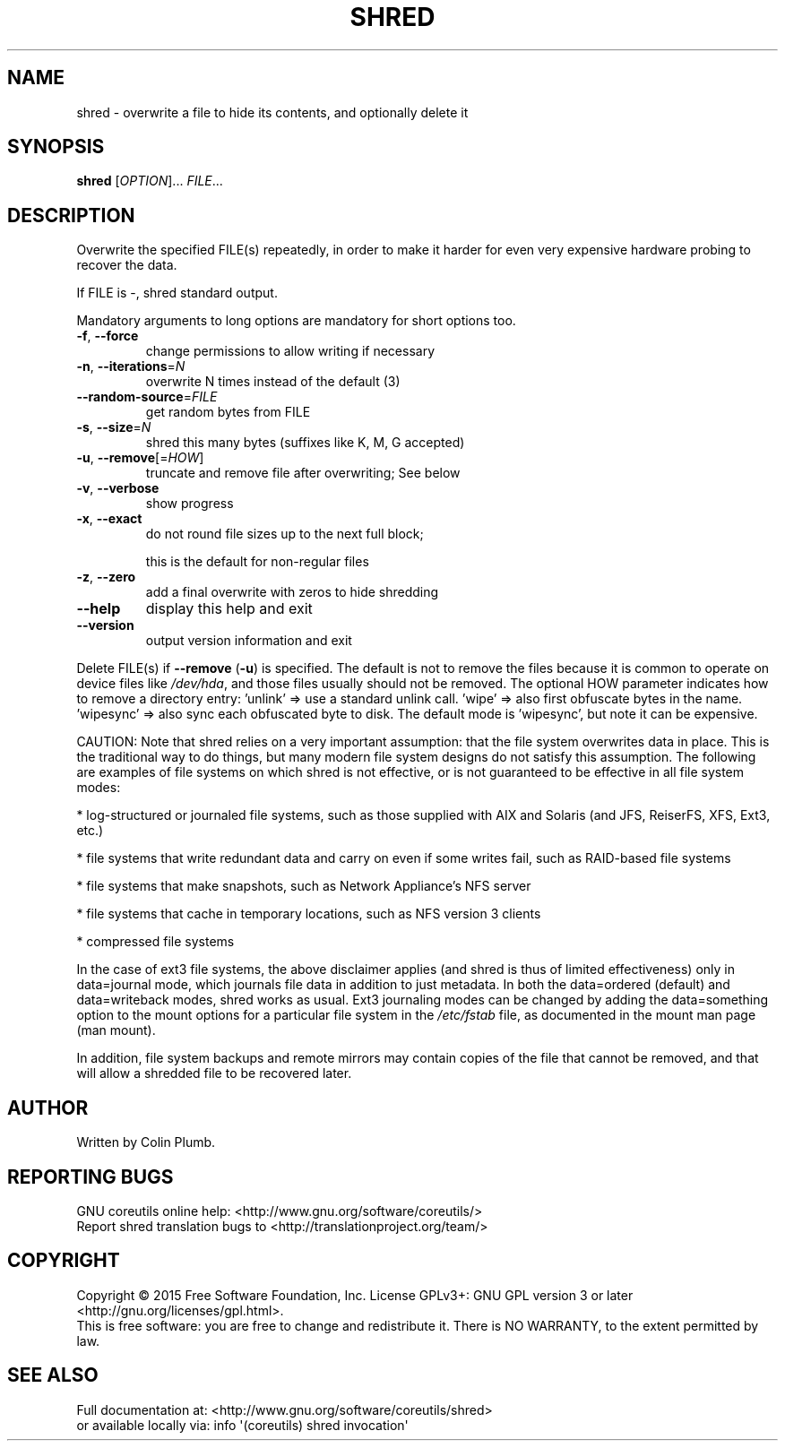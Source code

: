 .\" DO NOT MODIFY THIS FILE!  It was generated by help2man 1.43.3.
.TH SHRED "1" "September 2015" "GNU coreutils 8.24" "User Commands"
.SH NAME
shred \- overwrite a file to hide its contents, and optionally delete it
.SH SYNOPSIS
.B shred
[\fIOPTION\fR]... \fIFILE\fR...
.SH DESCRIPTION
.\" Add any additional description here
.PP
Overwrite the specified FILE(s) repeatedly, in order to make it harder
for even very expensive hardware probing to recover the data.
.PP
If FILE is \-, shred standard output.
.PP
Mandatory arguments to long options are mandatory for short options too.
.TP
\fB\-f\fR, \fB\-\-force\fR
change permissions to allow writing if necessary
.TP
\fB\-n\fR, \fB\-\-iterations\fR=\fIN\fR
overwrite N times instead of the default (3)
.TP
\fB\-\-random\-source\fR=\fIFILE\fR
get random bytes from FILE
.TP
\fB\-s\fR, \fB\-\-size\fR=\fIN\fR
shred this many bytes (suffixes like K, M, G accepted)
.TP
\fB\-u\fR, \fB\-\-remove\fR[=\fIHOW\fR]
truncate and remove file after overwriting; See below
.TP
\fB\-v\fR, \fB\-\-verbose\fR
show progress
.TP
\fB\-x\fR, \fB\-\-exact\fR
do not round file sizes up to the next full block;
.IP
this is the default for non\-regular files
.TP
\fB\-z\fR, \fB\-\-zero\fR
add a final overwrite with zeros to hide shredding
.TP
\fB\-\-help\fR
display this help and exit
.TP
\fB\-\-version\fR
output version information and exit
.PP
Delete FILE(s) if \fB\-\-remove\fR (\fB\-u\fR) is specified.  The default is not to remove
the files because it is common to operate on device files like \fI/dev/hda\fP,
and those files usually should not be removed.
The optional HOW parameter indicates how to remove a directory entry:
\&'unlink' => use a standard unlink call.
\&'wipe' => also first obfuscate bytes in the name.
\&'wipesync' => also sync each obfuscated byte to disk.
The default mode is 'wipesync', but note it can be expensive.
.PP
CAUTION: Note that shred relies on a very important assumption:
that the file system overwrites data in place.  This is the traditional
way to do things, but many modern file system designs do not satisfy this
assumption.  The following are examples of file systems on which shred is
not effective, or is not guaranteed to be effective in all file system modes:
.PP
* log\-structured or journaled file systems, such as those supplied with
AIX and Solaris (and JFS, ReiserFS, XFS, Ext3, etc.)
.PP
* file systems that write redundant data and carry on even if some writes
fail, such as RAID\-based file systems
.PP
* file systems that make snapshots, such as Network Appliance's NFS server
.PP
* file systems that cache in temporary locations, such as NFS
version 3 clients
.PP
* compressed file systems
.PP
In the case of ext3 file systems, the above disclaimer applies
(and shred is thus of limited effectiveness) only in data=journal mode,
which journals file data in addition to just metadata.  In both the
data=ordered (default) and data=writeback modes, shred works as usual.
Ext3 journaling modes can be changed by adding the data=something option
to the mount options for a particular file system in the \fI/etc/fstab\fP file,
as documented in the mount man page (man mount).
.PP
In addition, file system backups and remote mirrors may contain copies
of the file that cannot be removed, and that will allow a shredded file
to be recovered later.
.SH AUTHOR
Written by Colin Plumb.
.SH "REPORTING BUGS"
GNU coreutils online help: <http://www.gnu.org/software/coreutils/>
.br
Report shred translation bugs to <http://translationproject.org/team/>
.SH COPYRIGHT
Copyright \(co 2015 Free Software Foundation, Inc.
License GPLv3+: GNU GPL version 3 or later <http://gnu.org/licenses/gpl.html>.
.br
This is free software: you are free to change and redistribute it.
There is NO WARRANTY, to the extent permitted by law.
.SH "SEE ALSO"
Full documentation at: <http://www.gnu.org/software/coreutils/shred>
.br
or available locally via: info \(aq(coreutils) shred invocation\(aq
